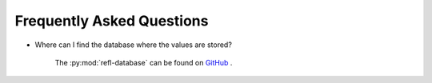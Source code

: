 
Frequently Asked Questions
===========================

- Where can I find the database where the values are stored?

    The :py:mod:`refl-database` can be found on `GitHub`_ .
    
.. _github: https://github.com/nf679/refl-database
    

